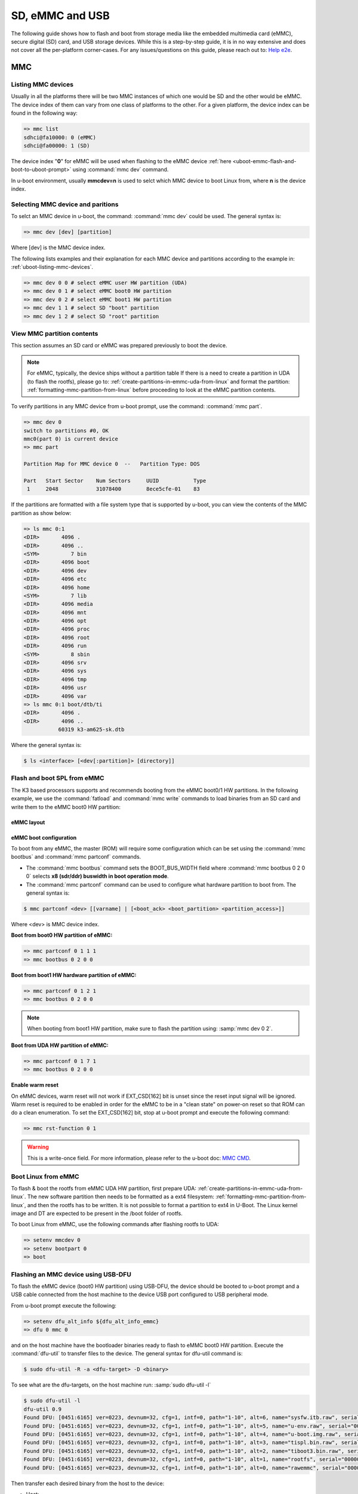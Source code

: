SD, eMMC and USB
################

The following guide shows how to flash and boot from storage media like the
embedded multimedia card (eMMC), secure digital (SD) card, and USB storage
devices. While this is a step-by-step guide, it is in no way extensive and
does not cover all the per-platform corner-cases. For any  issues/questions
on this guide, please reach out to: `Help e2e <https://e2e.ti.com//>`__.

MMC
***

.. _uboot-listing-mmc-devices:

Listing MMC devices
===================

Usually in all the platforms there will be two MMC instances of which one
would be SD and the other would be eMMC. The device index of them can vary from
one class of platforms to the other. For a given platform, the device index
can be found in the following way:

.. code-block:: console

   => mmc list
   sdhci@fa10000: 0 (eMMC)
   sdhci@fa00000: 1 (SD)

The device index "**0**" for eMMC will be used when flashing to the eMMC device
:ref:`here <uboot-emmc-flash-and-boot-to-uboot-prompt>` using :command:`mmc dev` command.

In u-boot environment, usually **mmcdev=n** is used to selct which MMC device to boot
Linux from, where **n** is the device index.


.. _uboot-selecting-mmc-device-and-partitions:

Selecting MMC device and paritions
==================================

To selct an MMC device in u-boot, the command: :command:`mmc dev` could be used.
The general syntax is:

.. code-block:: console

   => mmc dev [dev] [partition]

Where [dev] is the MMC device index.

The following lists examples and their explanation for each MMC device
and partitions according to the example in: :ref:`uboot-listing-mmc-devices`.

.. code-block:: console

   => mmc dev 0 0 # select eMMC user HW partition (UDA)
   => mmc dev 0 1 # select eMMC boot0 HW partition
   => mmc dev 0 2 # select eMMC boot1 HW partition
   => mmc dev 1 1 # select SD "boot" partition
   => mmc dev 1 2 # select SD "root" partition

View MMC partition contents
===========================

This section assumes an SD card or eMMC was prepared previously to
boot the device.

.. note::

   For eMMC, typically, the device ships without a partition table If there is
   a need to create a partition in UDA (to flash the rootfs), please go to:
   :ref:`create-partitions-in-emmc-uda-from-linux` and format the partition:
   :ref:`formatting-mmc-partition-from-linux` before proceeding to look at the
   eMMC partition contents.

To verify partitions in any MMC device from u-boot prompt, use the
command: :command:`mmc part`.

.. code-block:: console

   => mmc dev 0
   switch to partitions #0, OK
   mmc0(part 0) is current device
   => mmc part

   Partition Map for MMC device 0  --   Partition Type: DOS

   Part   Start Sector    Num Sectors     UUID           Type
    1     2048            31078400        8ece5cfe-01    83

If the partitions are formatted with a file system type that is supported
by u-boot, you can view the contents of the MMC partition as show below:

.. code-block:: console

   => ls mmc 0:1
   <DIR>       4096 .
   <DIR>       4096 ..
   <SYM>          7 bin
   <DIR>       4096 boot
   <DIR>       4096 dev
   <DIR>       4096 etc
   <DIR>       4096 home
   <SYM>          7 lib
   <DIR>       4096 media
   <DIR>       4096 mnt
   <DIR>       4096 opt
   <DIR>       4096 proc
   <DIR>       4096 root
   <DIR>       4096 run
   <SYM>          8 sbin
   <DIR>       4096 srv
   <DIR>       4096 sys
   <DIR>       4096 tmp
   <DIR>       4096 usr
   <DIR>       4096 var
   => ls mmc 0:1 boot/dtb/ti
   <DIR>       4096 .
   <DIR>       4096 ..
              60319 k3-am625-sk.dtb

Where the general syntax is:

.. code-block:: console

   $ ls <interface> [<dev[:partition]> [directory]]

.. _flash-and-boot-to-uboot-prompt:

Flash and boot SPL from eMMC
============================

The K3 based processors supports and recommends booting from the eMMC
boot0/1 HW partitions. In the following example, we use the :command:`fatload`
and :command:`mmc write` commands to load binaries from an SD card and write
them to the eMMC boot0 HW partition:

.. ifconfig:: CONFIG_part_variant in ('AM64X')

   .. code-block:: console

      => mmc dev 0 1
      => fatload mmc 1 ${loadaddr} tiboot3.bin
      => mmc write ${loadaddr} 0x0 0x800
      => fatload mmc 1 ${loadaddr} tispl.bin
      => mmc write ${loadaddr} 0x800 0x1000
      => fatload mmc 1 ${loadaddr} u-boot.img
      => mmc write ${loadaddr} 0x1800 0x2000

.. ifconfig:: CONFIG_part_variant in ('J7200')

   .. code-block:: console

      => mmc dev 0 1
      => fatload mmc 1 ${loadaddr} tiboot3.bin
      => mmc write ${loadaddr} 0x0 0x800
      => fatload mmc 1 ${loadaddr} tispl.bin
      => mmc write ${loadaddr} 0x800 0x1000
      => fatload mmc 1 ${loadaddr} u-boot.img
      => mmc write ${loadaddr} 0x1800 0x2000

.. ifconfig:: CONFIG_part_variant in ('J721S2', 'AM62X', 'J784S4','J742S2', 'J722S', 'AM62PX', 'AM62AX', 'AM62LX')

   .. code-block:: console

      => mmc dev 0 1
      => fatload mmc 1 ${loadaddr} tiboot3.bin
      => mmc write ${loadaddr} 0x0 0x400
      => fatload mmc 1 ${loadaddr} tispl.bin
      => mmc write ${loadaddr} 0x400 0x1000
      => fatload mmc 1 ${loadaddr} u-boot.img
      => mmc write ${loadaddr} 0x1400 0x2000

.. ifconfig:: CONFIG_part_variant not in ('AM64X', 'J7200', 'J721S2', 'AM62X', 'J784S4','J742S2', 'J722S', 'AM62PX', 'AM62AX', 'AM62LX')

   .. code-block:: console

      => mmc dev 0 1
      => fatload mmc 1 ${loadaddr} tiboot3.bin
      => mmc write ${loadaddr} 0x0 0x400
      => fatload mmc 1 ${loadaddr} tispl.bin
      => mmc write ${loadaddr} 0x400 0x1000
      => fatload mmc 1 ${loadaddr} u-boot.img
      => mmc write ${loadaddr} 0x1400 0x2000
      => fatload mmc 1 ${loadaddr} sysfw.itb
      => mmc write ${loadaddr} 0x3600 0x800

eMMC layout
-----------

.. ifconfig:: CONFIG_part_variant in ('AM64X', 'J7200')

   .. code-block:: text

      +----------------------------------+0x0      +-------------------------+0x0
      |      tiboot3.bin (1 MB)          |         |                         |
      +----------------------------------+0x800    |                         |
      |       tispl.bin (2 MB)           |         |                         |
      +----------------------------------+0x1800   |        rootfs           |
      |       u-boot.img (4 MB)          |         |                         |
      +----------------------------------+0x3800   |                         |
      |      environment (128 KB)        |         |                         |
      +----------------------------------+0x3900   |                         |
      |   backup environment (128 KB)    |         |                         |
      +----------------------------------+0x3A00   +-------------------------+
            boot0 HW partition (8 MB)                     user partition

.. ifconfig:: CONFIG_part_variant in ('J721S2', 'AM62X', 'AM62PX', 'AM62AX', 'AM62LX')

   .. code-block:: text

      +----------------------------------+0x0      +-------------------------+0x0
      |      tiboot3.bin (1 MB)          |         |                         |
      +----------------------------------+0x400    |                         |
      |       tispl.bin (2 MB)           |         |                         |
      +----------------------------------+0x1400   |        rootfs           |
      |       u-boot.img (4 MB)          |         |                         |
      +----------------------------------+0x3400   |                         |
      |      environment (128 KB)        |         |                         |
      +----------------------------------+0x3500   |                         |
      |   backup environment (128 KB)    |         |                         |
      +----------------------------------+0x3600   +-------------------------+
            boot0 HW partition (8 MB)                     user partition

.. ifconfig:: CONFIG_part_variant not in ('AM64X', 'J7200', 'J721S2', 'AM62X', 'AM62PX', 'AM62AX', 'AM62LX')

   .. code-block:: text


      +----------------------------------+0x0      +-------------------------+0x0
      |      tiboot3.bin (512 KB)        |         |                         |
      +----------------------------------+0x400    |                         |
      |       tispl.bin (2 MB)           |         |                         |
      +----------------------------------+0x1400   |        rootfs           |
      |       u-boot.img (4 MB)          |         |                         |
      +----------------------------------+0x3400   |                         |
      |      environment (128 KB)        |         |                         |
      +----------------------------------+0x3500   |                         |
      |   backup environment (128 KB)    |         |                         |
      +----------------------------------+0x3600   |                         |
      |          sysfw (1 MB)            |         |                         |
      +----------------------------------+0x3E00   +-------------------------+
            boot0 HW partition (8 MB)                     user partition

eMMC boot configuration
-----------------------

To boot from any eMMC, the master (ROM) will require some configuration which can be
set using the :command:`mmc bootbus` and :command:`mmc partconf` commands.

- The :command:`mmc bootbus` command sets the BOOT_BUS_WIDTH field where :command:`mmc bootbus 0 2 0 0`
  selects **x8 (sdr/ddr) buswidth in boot operation mode**.
- The :command:`mmc partconf` command can be used to configure what hardware partition
  to boot from. The general syntax is:

.. code-block:: console

   $ mmc partconf <dev> [[varname] | [<boot_ack> <boot_partition> <partition_access>]]

Where <dev> is MMC device index.

**Boot from boot0 HW partition of eMMC:**

.. code-block:: console

   => mmc partconf 0 1 1 1
   => mmc bootbus 0 2 0 0

**Boot from boot1 HW hardware partition of eMMC:**

.. code-block:: console

   => mmc partconf 0 1 2 1
   => mmc bootbus 0 2 0 0

.. note::

   When booting from boot1 HW partition, make sure to flash the partition using:
   :samp:`mmc dev 0 2`.

**Boot from UDA HW partition of eMMC:**

.. code-block:: console

   => mmc partconf 0 1 7 1
   => mmc bootbus 0 2 0 0

**Enable warm reset**

On eMMC devices, warm reset will not work if EXT_CSD[162] bit is unset since the
reset input signal will be ignored. Warm reset is required to be enabled in order
for the eMMC to be in a "clean state" on power-on reset so that ROM can do a clean
enumeration. To set the EXT_CSD[162] bit, stop at u-boot prompt and execute the
following command:

.. code-block:: console

   => mmc rst-function 0 1

.. warning::

   This is a write-once field. For more information, please refer to the u-boot
   doc: `MMC CMD <https://docs.u-boot.org/en/latest/usage/cmd/mmc.html//>`__.

Boot Linux from eMMC
====================

To flash & boot the rootfs from eMMC UDA HW partition, first prepare UDA:
:ref:`create-partitions-in-emmc-uda-from-linux`. The new software partition then
needs to be formatted as a ext4 filesystem: :ref:`formatting-mmc-partition-from-linux`,
and then the rootfs has to be written. It is not possible to format a partition to ext4
in U-Boot. The Linux kernel image and DT are expected to be present in the /boot folder
of rootfs.

To boot Linux from eMMC, use the following commands after flashing rootfs to UDA:

.. code-block:: console

   => setenv mmcdev 0
   => setenv bootpart 0
   => boot

Flashing an MMC device using USB-DFU
====================================

To flash the eMMC device (boot0 HW partition) using USB-DFU, the device should
be booted to u-boot prompt and a USB cable connected from the host machine
to the device USB port configured to USB peripheral mode.

From u-boot prompt execute the following:

.. code-block:: console

   => setenv dfu_alt_info ${dfu_alt_info_emmc}
   => dfu 0 mmc 0

and on the host machine have the bootloader binaries ready to flash
to eMMC boot0 HW partition. Execute the :command:`dfu-util` to transfer
files to the device. The general syntax for dfu-util command is:

.. code-block:: console

   $ sudo dfu-util -R -a <dfu-target> -D <binary>

To see what are the dfu-targets, on the host machine run: :samp:`sudo dfu-util -l`

.. code-block:: console

   $ sudo dfu-util -l
   dfu-util 0.9
   Found DFU: [0451:6165] ver=0223, devnum=32, cfg=1, intf=0, path="1-10", alt=6, name="sysfw.itb.raw", serial="0000000000000591"
   Found DFU: [0451:6165] ver=0223, devnum=32, cfg=1, intf=0, path="1-10", alt=5, name="u-env.raw", serial="0000000000000591"
   Found DFU: [0451:6165] ver=0223, devnum=32, cfg=1, intf=0, path="1-10", alt=4, name="u-boot.img.raw", serial="0000000000000591"
   Found DFU: [0451:6165] ver=0223, devnum=32, cfg=1, intf=0, path="1-10", alt=3, name="tispl.bin.raw", serial="0000000000000591"
   Found DFU: [0451:6165] ver=0223, devnum=32, cfg=1, intf=0, path="1-10", alt=2, name="tiboot3.bin.raw", serial="0000000000000591"
   Found DFU: [0451:6165] ver=0223, devnum=32, cfg=1, intf=0, path="1-10", alt=1, name="rootfs", serial="0000000000000591"
   Found DFU: [0451:6165] ver=0223, devnum=32, cfg=1, intf=0, path="1-10", alt=0, name="rawemmc", serial="0000000000000591"

Then transfer each desired binary from the host to the device:

- Host:

   .. code-block:: console

      $ sudo dfu-util -R -a tiboot3.bin.raw -D tiboot3.bin

- Device:

   .. code-block:: console

      ##DOWNLOAD ... OK
      Ctrl+C to exit ...

Flashing an SD card from a host PC
==================================

This section assumes that you have flashed an SD card using the
script "create-sdcard.sh" packaged in the installer or have
made a compatible layout manually. In this case, you will need
to copy the boot images:

.. ifconfig:: CONFIG_part_variant in ('AM65X', 'J721E')

   - :file:`tiboot3.bin`
   - :file:`sysfw.itb`
   - :file:`tispl.bin`
   - :file:`u-boot.img`

.. ifconfig:: CONFIG_part_variant not in ('AM65X', 'J721E')

   - :file:`tiboot3.bin`
   - :file:`tispl.bin`
   - :file:`u-boot.img`

to the SD card *boot* partition. At this point, the device can boot to u-boot prompt.

USB
***

.. _uboot-configure-usb-in-host-mode:

Configuring USB in Host Mode
============================

.. ifconfig:: CONFIG_part_variant not in ('J721E', 'J7200', 'J721S2', 'AM64X', 'AM62X', 'AM65X')

   Configuring USB in host mode documentation is pending for |__PART_FAMILY_DEVICE_NAMES__|
   please reach out to:  `Help e2e <https://e2e.ti.com//>`__ for additional information.

.. ifconfig:: CONFIG_part_variant in ('J721E', 'J7200', 'J721S2')

   .. note::

      USB0 instance on J721e/J7200 base board is connected to TypeC port that
      can be used both as host port and device port. By default, USB0 is port
      is configured to be in **peripheral mode**. Since U-Boot does not support
      dynamic switching of USB roles, below DT fragment needs to be applied and
      U-Boot image needs to be rebuilt to make USB0 port to be USB 3.0 host port.

   .. code-block:: diff

      diff --git a/arch/arm/dts/k3-j721e-common-proc-board-u-boot.dtsi b/arch/arm/dts/k3-j721e-common-proc-board-u-boot.dtsi
      index 50effb4812b2..28986c4d2c2a 100644
      --- a/arch/arm/dts/k3-j721e-common-proc-board-u-boot.dtsi
      +++ b/arch/arm/dts/k3-j721e-common-proc-board-u-boot.dtsi
      @@ -184,11 +184,10 @@

       &usbss0 {
              u-boot,dm-spl;
      -       ti,usb2-only;
       };

       &usb0 {
      -       dr_mode = "peripheral";
      +       dr_mode = "host";
              u-boot,dm-spl;
       };


   .. code-block:: diff

      diff --git a/arch/arm/dts/k3-j7200-common-proc-board-u-boot.dtsi b/arch/arm/dts/k3-j7200-common-proc-board-u-boot.dtsi
      index 1b0f5658200f..daa05291b4cc 100644
      --- a/arch/arm/dts/k3-j7200-common-proc-board-u-boot.dtsi
      +++ b/arch/arm/dts/k3-j7200-common-proc-board-u-boot.dtsi
      @@ -155,11 +155,10 @@

       &usbss0 {
              u-boot,dm-spl;
      -       ti,usb2-only;
       };

       &usb0 {
      -       dr_mode = "peripheral";
      +       dr_mode = "host";
              u-boot,dm-spl;
       };

.. ifconfig:: CONFIG_part_variant in ('AM64X')

   .. note::

      USB instance in AM64 SoC is brought out using a USB 2.0 micro-AB port on the GP
      EVM. This port can be used in both host and device modes. By default in U-Boot,
      peripheral mode is supported. For accessing USB storage devices in U-Boot, dr_mode
      should be set to **host** in the U-Boot dts. The following diff shows the required
      changes to be done. On Starter Kit, USB instance in AM64 SoC is brought out using
      a USB 3.0 Type A port, so the mode is set to **host** by default and the following
      diff would not be required.

   .. code-block:: diff

      diff --git a/arch/arm/dts/k3-am642-evm-u-boot.dtsi b/arch/arm/dts/k3-am642-evm-u-boot.dtsi
      index d066973f89f1..ff8afee09402 100644
      --- a/arch/arm/dts/k3-am642-evm-u-boot.dtsi
      +++ b/arch/arm/dts/k3-am642-evm-u-boot.dtsi
      @@ -55,7 +55,7 @@
      };

       &usb0 {
      -       dr_mode="peripheral";
      +       dr_mode="host";
              u-boot,dm-spl;
       };

.. ifconfig:: CONFIG_part_variant in ('AM62X')

   .. note::

      There are two instances of USB on AM62 SoC. On the SK board, zeroth instance is
      brought out through a Type C port and the first instance is brought through a Type
      A port. By default, USB0 port is configured to be in **peripheral mode**. Since
      U-Boot does not support dynamic switching of USB roles, below DT fragment needs to
      be applied and U-Boot image needs to be rebuilt to make USB0 port to be USB 2.0
      host port.

   .. code-block:: diff

      diff --git a/arch/arm/dts/k3-am625-sk-u-boot.dtsi b/arch/arm/dts/k3-am625-sk-u-boot.dtsi
      index 20c24d2fa7a4..2b662653023f 100644
      --- a/arch/arm/dts/k3-am625-sk-u-boot.dtsi
      +++ b/arch/arm/dts/k3-am625-sk-u-boot.dtsi
      @@ -117,5 +117,5 @@
       };

       &usb0 {
      -       dr_mode = "peripheral";
      +       dr_mode = "host";
              u-boot,dm-spl;

.. ifconfig:: CONFIG_part_variant in ('AM65X')

   .. note::

      There are two instance of USB on AM654 SoC. The zero instance is not brought out on
      EVM and the first instance is brought using a USB 2.0 micro-AB port on the EVM. By
      default in U-Boot, peripheral mode is supported. For accessing USB storage devices in
      U-Boot, dr_mode should be set to "host" in the U-Boot device tree file. The following
      diff shows the required changes to be done.

   .. code-block:: diff

      diff --git a/arch/arm/dts/k3-am654-base-board-u-boot.dtsi b/arch/arm/dts/k3-am654-base-board-u-boot.dtsi
      index fd8f88bd3451..a754400ca122 100644
      --- a/arch/arm/dts/k3-am654-base-board-u-boot.dtsi
      +++ b/arch/arm/dts/k3-am654-base-board-u-boot.dtsi
      @@ -108,5 +108,9 @@
                     <&mcu_udmap 0x4303>; /* mgmnt rsp slice 1 */
       };

      +&usb1 {
      +       dr_mode = "host";
      +};
      +
       /* Disable ICSSG2 EMAC1 */
       /delete-node/ &icssg2_emac1;

.. ifconfig:: CONFIG_part_variant in ('J721E', 'J7200', 'J721S2', 'AM64X', 'AM62X', 'AM65X')

   Loading images from USB storage
   ===============================

   For loading images from a FAT partition on a different media than mmc, replace
   the :command:`mmc` command with the required media. For example, to load images
   from a FAT partition on a USB storage device connected to the zeroth instance
   of USB:

   .. code-block:: console

      => fatload usb 0 ${loadaddr} <file name>

.. _uboot-usb-msc-boot:

Flash and boot SPL from USB storage
===================================

.. ifconfig:: CONFIG_part_variant not in ('J7200', 'J721E', 'AM64X', 'AM65X', 'J722S')

   Boot SPL from USB storage documentation is pending for |__PART_FAMILY_DEVICE_NAMES__|
   please reach out to:  `Help e2e <https://e2e.ti.com//>`__ for additional information.

.. ifconfig:: CONFIG_part_variant in ('J7200', 'J721E')

   .. note::

      The SoC does not support booting from USB mass storage, but USB can still be
      accesed as storage device at U-Boot prompt.

.. ifconfig:: CONFIG_part_variant in ('AM64X', 'AM65X', 'J722S')

   .. ifconfig:: CONFIG_part_variant in ('AM64X')

      Booting to U-Boot prompt from USB storage is supported. The following are the
      steps to be followed:

      - Build the bootloader images using default "am64x_evm_r5_defconfig" and
        "am64x_evm_a53_defconfig" configs files. For instructions to build the
        bootloader images please refer to :ref:`Build-U-Boot-label`.
      - Create a FAT32 partition with boot flag enabled on the USB storage device.
      - Copy the bootloader images(tiboot3.bin, tispl.bin, u-boot.img) into the
        above created partition.
      - Set the boot mode switches to usb host mode (For boot switch details refer to the
        **Initialization/Boot Mode Pins** chapter of TRM.)
      - Connect the USB Mass storage device with the bootloader images and boot up
        the board.
      - The board should now boot to u-boot prompt.

   .. ifconfig:: CONFIG_part_variant in ('AM65X')

      Booting to U-Boot prompt from USB storage is supported. The following are the
      steps to be followed:

      - Build the bootloader images using the "am65x_evm_r5_usbmsc_defconfig"
        and "am65x_evm_a53_defconfig" configs files. For instructions to build the
        bootloader images please refer to :ref:`Build-U-Boot-label`.
      - Create a FAT32 partition with boot flag enabled on the USB storage device.
      - Copy the bootloader images(tiboot3.bin, sysfw.itb, tispl.bin, u-boot.img)
        into the above created partition.
      - Set the boot mode switches to usb host mode (For boot switch details refer to the
        **Initialization/Boot Mode Pins** chapter of TRM.)
      - Connect the USB Mass storage device with the bootloader images and boot up
        the board.
      - The board should now boot to u-boot prompt.

   .. ifconfig:: CONFIG_part_variant in ('J722S')

      Booting to U-Boot prompt from USB storage is supported. The following are the
      steps to be followed:

      - In U-Boot the USB controller can be used in either host or peripheral mode.
        For booting to linux kernel from USB storage device, the USB port should be
        in host mode.
      - By default, USB0 is set to peripheral mode. Change this from peripheral to
        host mode.
      - Build the bootloader images using the default "j722s_evm_r5_defconfig" and
        the config fragment "j722s_evm_r5_usbmsc.config" and "j722s_evm_a53_defconfig"
        configs files. The configs required for USB MSC boot are already enabled. For
        instructions to build the bootloader images please refer to :ref:`Build-U-Boot-label`.
      - Create a FAT32 partition with boot flag enabled on the USB storage device.
      - Copy the bootloader images(tiboot3.bin, tispl.bin, u-boot.img) into the above
        created partition.
      - Set the boot mode switches to USB host boot mode (Refer to the **Initialization**
        chapter of TRM for boot switch details)
      - Make sure USB0 port in DRP mode: SW2[2:3] = 00
      - Connect the USB Mass storage device with the bootloader images and boot up
        the board.

   .. note::

      While using :samp:`usb reset` or :samp:`usb start` commands in U-Boot, or
      booting from a USB Mass storage device, some of the USB devices fail to get
      detected. This issue is seen because these USB devices are failing to follow the
      spec for power good delay. It can be resolved by overriding the **power good delay**
      using the environment variable **usb_pgood_delay**, setting it to 2000 should be
      good enough for all cases.

Boot Linux from USB storage
==============================

.. ifconfig:: CONFIG_part_family not in ('J7_family', 'AM62X_family', 'AM64X_family')

   Booting Linux from USB storage documentation is pending for |__PART_FAMILY_DEVICE_NAMES__|
   please reach out to:  `Help e2e <https://e2e.ti.com//>`__ for additional information.

.. ifconfig:: CONFIG_part_family in ('J7_family')

   .. ifconfig:: CONFIG_part_variant not in ('J722S')

      This feature is currently not supported.

   .. ifconfig:: CONFIG_part_variant in ('J722S')

      To load the Linux kernel, Device Tree and the root file system from USB
      mass storage device, the following changes are required to be done:

      - U-Boot

         - In U-Boot, the USB controller can be used in either host or peripheral
           mode. For booting to linux prompt. For USB storage device, the USB port has
           to be set as host. By default, USB0 is set to peripheral mode. Change this
           from peripheral to host mode in u-boot DT.

      - Linux

         - In Linux, by default the USB subsystem is built as modules. For booting
           from USB mass storage device, the USB subsytem is required to be built into
           the image. This can be done by making the following changes in the
           configuration used for building kernel:

         .. code-block:: Kconfig

            CONFIG_USB_COMMON=y
            CONFIG_USB=y
            CONFIG_USB_XHCI_HCD=y
            CONFIG_USB_XHCI_PCI=y
            CONFIG_USB_XHCI_PLATFORM=y
            CONFIG_USB_STORAGE=y
            CONFIG_USB_DWC3=y
            CONFIG_USB_DWC3_AM62=y
            CONFIG_USB_GADGET=y
            CONFIG_TYPEC=y
            CONFIG_TYPEC_TPS6598X=y
            CONFIG_USB_ROLE_SWITCH=y

      **Copying the images to USB storage device**

      - After making the required changes mentioned above, build the kernel,
        device tree file and modules. The USB Mass storage device should have the
        rootfs in the second partition with ext4 file system. The following images
        should be in /boot/ directory:

         - Linux kernel **Image**
         - Device tree (dtb) file

      **Run usb_boot**

      - During the boot, cancel the autoboot at U-Boot and run the following command
        at u-boot prompt:

         .. code-block:: console

            => run usb_boot

.. ifconfig:: CONFIG_part_family in ('AM62X_family')

   To load the Linux kernel, Device Tree and the Root file system from USB Mass storage
   device, the following changes are required to be done:

   - U-Boot

      - In U-Boot the USB controller can be used in either host or peripheral mode. For
        booting to linux kernel from USB storage device, the USB port is to be set as host.
      - By default, on AM625-SK board the zero instance of USB connected to the Type C
        port, is set to peripheral mode and the first instance of USB connected to the Type
        A port is set to host mode.
      - Therefore, USB controller needs to be set host mode and custom bootloader images
        are required to be built, if zeroth instance is used. Please refer to note in section
        :ref:`uboot-configure-usb-in-host-mode`

   - Linux

      - In Linux, by default the USB subsystem is built as modules. For booting from USB
        mass storage device, USB subsytem is required to be built into the image. This can be
        done by making the following changes in the configuration used for building kernel:

      .. code-block:: Kconfig

         CONFIG_USB_COMMON=y
         CONFIG_USB=y
         CONFIG_USB_XHCI_HCD=y
         CONFIG_USB_XHCI_PCI=y
         CONFIG_USB_XHCI_PLATFORM=y
         CONFIG_USB_STORAGE=y
         CONFIG_USB_DWC3=y
         CONFIG_USB_DWC3_AM62=y
         CONFIG_USB_GADGET=y
         CONFIG_TYPEC=y
         CONFIG_TYPEC_TPS6598X=y
         CONFIG_USB_ROLE_SWITCH=y

   **Copying the images to USB storage device**

      - After making the required changes mentioned above, build the kernel, device tree
        file and modules.
      - The USB Mass storage device should have the rootfs as the second
        partition with ext4 file system. The following images should be in /boot/ directory:

         #. Linux kernel **Image**
         #. Device tree (dtb) file

   **Run usbboot**

      - During boot, cancel the autoboot at U-Boot and run the following command at u-boot
        prompt:

         .. code-block:: console

            => run usbboot

.. ifconfig:: CONFIG_part_family in ('AM64X_family')

   To load the Linux kernel, Device Tree and the Root file system from USB Mass storage
   device, the following changes are required to be done:

   - U-Boot

      - In U-Boot the USB controller can be used in either host or peripheral mode. For
        booting to linux kernel from USB storage device, the USB port is to be set as host.
      - By default, the USB controller is set in peripheral mode.
      - If the boot media used to boot to U-Boot is USB Host mode(:ref:`uboot-usb-msc-boot`)
        then, the USB controller is set to host mode during runtime. Therefore, no changes
        would be required in this case.
      - If a boot media other than USB Host is used, the USB controller needs to be set
        host mode and custom bootloader images are required to be built. Please refer to note
        in section :ref:`uboot-configure-usb-in-host-mode`

   - Linux

      - In Linux, by default the USB subsystem is built as modules. For booting from USB
        mass storage device, USB subsytem is required to be built into the image. This can be
        done by making the following changes in the configuration used for building kernel:

      .. code-block:: Kconfig

         CONFIG_USB=y
         CONFIG_USB_XHCI_HCD=y
         CONFIG_USB_XHCI_PLATFORM=y
         CONFIG_USB_STORAGE=y
         CONFIG_USB_GADGET=y
         CONFIG_USB_CDNS3=y
         CONFIG_USB_CDNS3_GADGET=y
         CONFIG_USB_CDNS3_HOST=y
         CONFIG_USB_CDNS3_TI=y

      **Copying the images to USB storage device**

      - After making the required changes mentioned above, build the kernel, device tree
        file and modules. The USB Mass storage device should have two partitions:

      - boot
         - For creating this parition please refer :ref:`uboot-usb-msc-boot`
      - rootfs
         - A partition with ext4 filesystem and the following images in /boot/ directory
            - Linux kernel **Image**
            - Device tree (dtb) file

      **Run usbboot**

      - During boot, cancel the autoboot at U-Boot and run the following command at u-boot
        prompt:

         .. code-block:: console

            => run usbboot

Steps for working around SD card issues in u-boot
=================================================

In some cases, issues can be seen while using some SD cards, like:

- Error while trying to initialize:

   .. code-block:: console

      U-Boot SPL 2021.01-g74fc69c889 (May 19 2022 - 02:44:29 +0000)
      SYSFW ABI: 3.1 (firmware rev 0x0008 '8.3.2--v08.03.02 (Jolly Jellyfi')
      Trying to boot from MMC2
      spl: mmc init failed with error: -110
      SPL: failed to boot from all boot devices
      ### ERROR ### Please RESET the board ###

Given below are the list of various workarounds that can be done in the
device tree MMC node to get SD card working. The workarounds are ordered in
increasing order of reducing performance.

.. note::

   All the  mentioned below, are to be done in the MMC device tree node
   corresponding to the SD instance. This is usually the first (index starting
   from zero) instance.

#. Restricting to a given speed mode

   By default the U-Boot driver tries to enumerate a SD card in the highest
   supported speed mode. Given below is the order in which the driver tries
   to enumerate a SD card:

   - SDR104
   - SDR50
   - DDR50
   - SD HS
   - SD legacy

   The **sdhci-caps-mask** can be added to the DT node to cap at a specific mode:

   - Limit to DDR50: ``sdhci-caps-mask = <0x00000003 0x00000000>``
   - Limit to SD HS: ``sdhci-caps-mask = <0x00000007 0x00000000>``
   - Limit to SD legacy: ``sdhci-caps-mask = <0x00000007 0x00200000>``

   .. code-block:: dts

      &sdhci1 {
         /* SD/MMC */
         vmmc-supply = <&vdd_mmc1>;
         vqmmc-supply = <&vdd_sd_dv>;
         pinctrl-names = "default";
         pinctrl-0 = <&main_mmc1_pins_default>;
         ti,driver-strength-ohm = <50>;
         disable-wp;
         sdhci-caps-mask = <0x00000003 0x00000000>; /* Limiting to DDR50 speed mode */
      };

#. Increase power cycle period

   Increasing the delay while power cycling the SD card. This can be done
   by increasing the delay value in the diff indicated below,

   .. code-block:: diff

      diff --git a/drivers/mmc/mmc.c b/drivers/mmc/mmc.c
      index f486e2a2c364..38cc956b3d53 100644
      --- a/drivers/mmc/mmc.c
      +++ b/drivers/mmc/mmc.c
      @@ -2761,7 +2761,7 @@ static int mmc_power_cycle(struct mmc *mmc)
               * SD spec recommends at least 1ms of delay. Let's wait for 2ms
               * to be on the safer side.
               */
      -       udelay(2000);
      +       udelay(4000);
            return mmc_power_on(mmc);
      }

#. Reduce the bus width

   The SD interface supports a bus width of 4. It can be reduced to 1 by
   changing the **bus-width** device tree property from 4 to 1.

   .. code-block:: diff

      diff --git a/arch/arm/dts/k3-am62-main.dtsi b/arch/arm/dts/k3-am62-main.dtsi
      index c06ec7355035..4ab29b6aa4b7 100644
      --- a/arch/arm/dts/k3-am62-main.dtsi
      +++ b/arch/arm/dts/k3-am62-main.dtsi
      @@ -373,7 +373,7 @@
                     ti,itap-del-sel-sdr12 = <0x0>;
                     ti,itap-del-sel-sdr25 = <0x0>;
                     ti,clkbuf-sel = <0x7>;
      -               bus-width = <4>;
      +               bus-width = <1>;
      };

      sdhci2: mmc@fa20000 {
